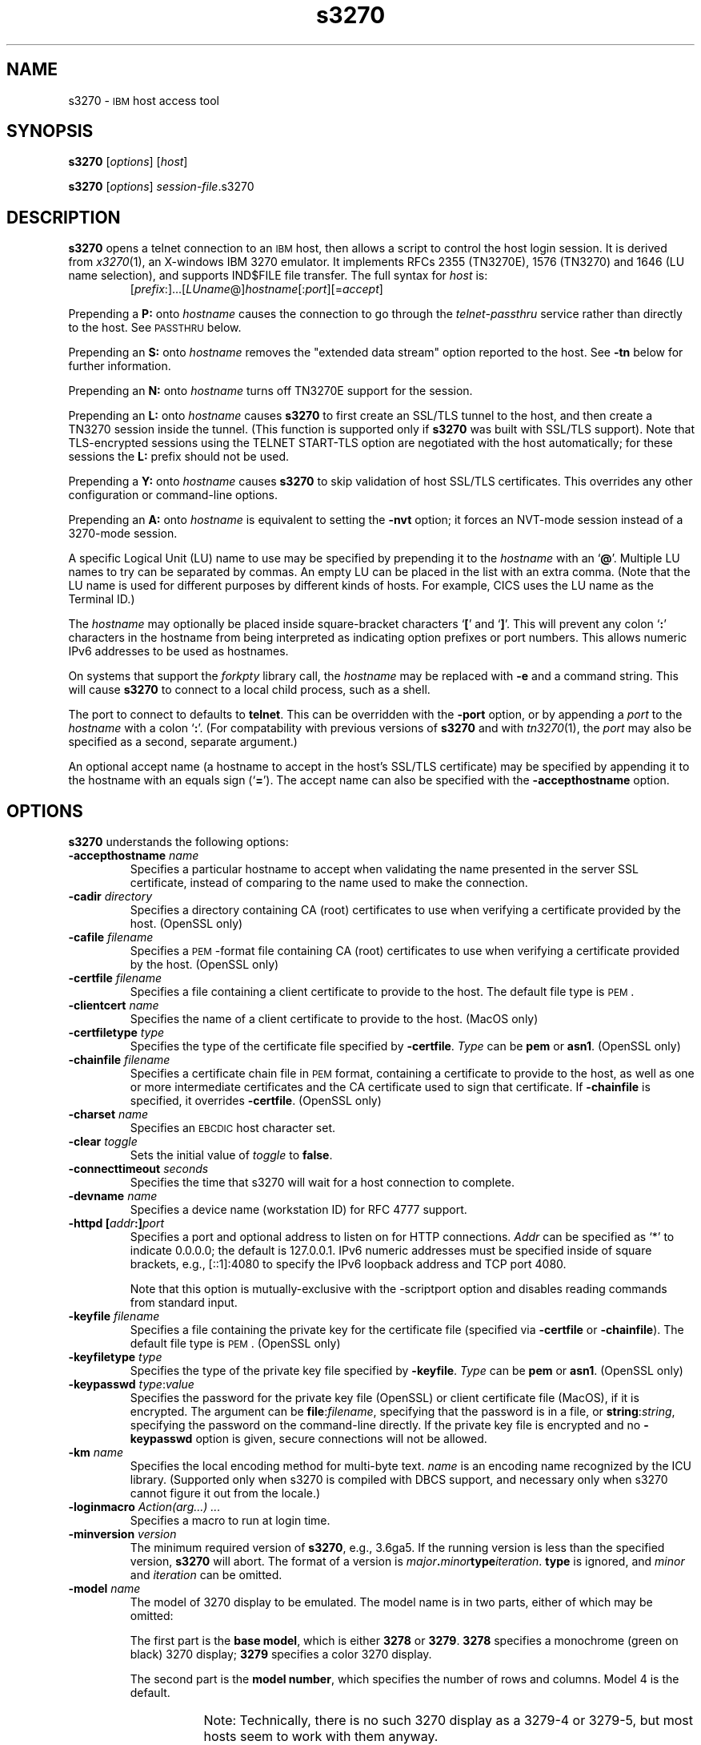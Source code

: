 '\" t
.TH s3270 1 "10 February 2018"
.SH "NAME"
s3270 \-
\s-1IBM\s+1 host access tool
.SH "SYNOPSIS"
\fBs3270\fP
[\fIoptions\fP]
[\fIhost\fP]

.br
\fBs3270\fP [\fIoptions\fP] \fIsession-file\fP.s3270

.SH "DESCRIPTION"
\fBs3270\fP opens a telnet connection to an \s-1IBM\s+1
host, then allows a script to control the host login session.
It is derived from
\fIx3270\fP(1),
an X-windows IBM 3270 emulator.
It implements RFCs 2355 (TN3270E), 1576 (TN3270) and 1646 (LU name selection),
and supports IND$FILE file transfer.
The full syntax for \fIhost\fP is:
.RS
[\fIprefix\fP:]...[\fILUname\fP@]\fIhostname\fP[:\fIport\fP][=\fIaccept\fP]
.RE
.LP
Prepending a \fBP:\fP onto \fIhostname\fP causes the connection to go
through the \fItelnet-passthru\fP service rather than directly to the host.
See \s-1PASSTHRU\s+1 below.
.LP
Prepending an \fBS:\fP onto \fIhostname\fP removes the "extended data
stream" option reported to the host.
See \fB\-tn\fP below for further information.
.LP
Prepending an \fBN:\fP onto \fIhostname\fP
turns off TN3270E support for the session.
.LP
Prepending an \fBL:\fP onto \fIhostname\fP
causes \fBs3270\fP to first create an SSL/TLS tunnel to the host, and then
create a TN3270 session inside the tunnel.  (This function is supported only if
\fBs3270\fP was built with SSL/TLS support).
Note that TLS-encrypted sessions using the TELNET START-TLS option are
negotiated with the host automatically; for these sessions the \fBL:\fP prefix
should not be used.
.LP
Prepending a \fBY:\fP onto \fIhostname\fP
causes \fBs3270\fP to skip validation of host SSL/TLS certificates.
This overrides any other configuration or command-line options.
.LP
Prepending an \fBA:\fP onto \fIhostname\fP is equivalent to setting the
\fB\-nvt\fP option; it forces an NVT-mode session instead of a
3270-mode session.
.LP
A specific Logical Unit (LU) name to use may be specified by prepending it to
the \fIhostname\fP with an `\fB@\fP'.
Multiple LU names to try can be separated by commas.
An empty LU can be placed in the list with an extra comma.
(Note that the LU name is used for different purposes by different kinds of
hosts.
For example, CICS uses the LU name as the Terminal ID.)
.LP
The \fIhostname\fP may optionally be placed inside square-bracket
characters `\fB[\fP' and `\fB]\fP'.
This will prevent any colon `\fB:\fP' characters in the hostname
from being interpreted as indicating option prefixes or port numbers.
This allows numeric IPv6 addresses to be used as hostnames.
.LP
On systems that support the \fIforkpty\fP library call, the
\fIhostname\fP may be replaced with \fB\-e\fP and a command string.
This will cause \fBs3270\fP to connect to a local child process, such as
a shell.
.LP
The port to connect to defaults to
\fBtelnet\fP.
This can be overridden with the \fB\-port\fP option, or by appending
a \fIport\fP to the \fIhostname\fP with a colon
`\fB:\fP'.
(For compatability with previous versions of \fBs3270\fP
and with \fItn3270\fP(1), the \fIport\fP
may also be specified as a second, separate argument.)
.LP
An optional accept name (a hostname to accept in the host's SSL/TLS
certificate) may be specified by appending it to the hostname with an equals
sign (`\fB=\fP').
The accept name can also be specified with the \fB\-accepthostname\fP
option.

.SH "OPTIONS"
 \fBs3270\fP understands
the following options:
.TP
\fB\-accepthostname\fP \fIname\fP
Specifies a particular hostname to accept when validating the name presented
in the server SSL certificate, instead of comparing to the name
used to make the connection.
.TP
\fB\-cadir\fP \fIdirectory\fP
Specifies a directory containing CA (root) certificates to use when verifying a
certificate provided by the host. (OpenSSL only)
.TP
\fB\-cafile\fP \fIfilename\fP
Specifies a \s-1PEM\s+1-format file containing CA (root) certificates to use
when verifying a certificate provided by the host. (OpenSSL only)
.TP
\fB\-certfile\fP \fIfilename\fP
Specifies a file containing a client certificate to provide to the host.
The default file type is \s-1PEM\s+1.
.TP
\fB\-clientcert\fP \fIname\fP
Specifies the name of a client certificate to provide to the host.
(MacOS only)
.TP
\fB\-certfiletype\fP \fItype\fP
Specifies the type of the certificate file specified
by \fB\-certfile\fP.
\fIType\fP can be \fBpem\fP or \fBasn1\fP. (OpenSSL only)
.TP
\fB\-chainfile \fIfilename\fP\fP
Specifies a certificate chain file in \s-1PEM\s+1 format, containing a
certificate to provide to the host, as well as one or more
intermediate certificates and the CA certificate used to sign that certificate.
If \fB\-chainfile\fP is specified, it
overrides \fB\-certfile\fP. (OpenSSL only)
.TP
\fB\-charset\fP \fIname\fP
Specifies an \s-1EBCDIC\s+1 host character set.
.TP
\fB\-clear\fP \fItoggle\fP
Sets the initial value of \fItoggle\fP to \fBfalse\fP.
.TP
\fB\-connecttimeout\fP \fIseconds\fP
Specifies the time that s3270 will wait for a host connection to
complete.
.TP
\fB\-devname\fP \fIname\fP
Specifies a device name (workstation ID) for RFC 4777 support.
.TP
\fB\-httpd\fP \fB[\fP\fIaddr\fP\fB:]\fP\fIport\fP
Specifies a port and optional address to listen on for HTTP connections.
\fIAddr\fP can be specified as `*' to indicate 0.0.0.0; the
default is 127.0.0.1. IPv6 numeric addresses must be specified inside of
square brackets, e.g., [::1]:4080 to specify the IPv6 loopback address and
TCP port 4080.
.IP
Note that this option is mutually-exclusive with the \-scriptport
option
and disables reading commands from standard input.
.TP
\fB\-keyfile\fP \fIfilename\fP
Specifies a file containing the private key for the certificate file
(specified via \fB\-certfile\fP or \fB\-chainfile\fP).
The default file type is \s-1PEM\s+1. (OpenSSL only)
.TP
\fB\-keyfiletype\fP \fItype\fP
Specifies the type of the private key file specified
by \fB\-keyfile\fP.
\fIType\fP can be \fBpem\fP or \fBasn1\fP. (OpenSSL only)
.TP
\fB\-keypasswd\fP \fItype\fP:\fIvalue\fP
Specifies the password for the private key file (OpenSSL) or client
certificate file (MacOS), if it is encrypted.
The argument can be \fBfile\fP:\fIfilename\fP, specifying that the
password is in a file, or \fBstring\fP:\fIstring\fP, specifying the
password on the command-line directly.
If the private key file is encrypted and no \fB\-keypasswd\fP
option is given,
secure connections will not be allowed.
.TP
\fB\-km\fP \fIname\fP
Specifies the local encoding method for multi-byte text.
\fIname\fP is an encoding name recognized by the ICU library.
(Supported only when s3270 is compiled with DBCS support, and necessary
only when s3270 cannot figure it out from the locale.)
.TP
\fB\-loginmacro\fP \fIAction(arg...) ...\fP
Specifies a macro to run at login time.
.TP
\fB\-minversion\fP \fIversion\fP
The minimum required version of \fBs3270\fP, e.g., 3.6ga5.
If the running version is less than the specified version, \fBs3270\fP
will abort.
The format of a version is
\fImajor\fP\fB.\fP\fIminor\fP\fBtype\fP\fIiteration\fP. \fBtype\fP is
ignored, and \fIminor\fP and \fIiteration\fP can be omitted.
.TP
\fB\-model\fP \fIname\fP
The model of 3270 display to be emulated.
The model name is in two parts, either of which may be omitted:
.IP
The first part is the
\fBbase model\fP,
which is either \fB3278\fP or \fB3279\fP.
\fB3278\fP specifies a monochrome (green on black) 3270 display;
\fB3279\fP specifies a color 3270 display.
.IP
The second part is the
\fBmodel number\fP,
which specifies the number of rows and columns.
Model 4 is the default.
.PP
.TS
center;
c c c .
T{
.na
.nh
Model Number
T}	T{
.na
.nh
Columns
T}	T{
.na
.nh
Rows
T}
_
T{
.na
.nh
2
T}	T{
.na
.nh
80
T}	T{
.na
.nh
24
T}
T{
.na
.nh
3
T}	T{
.na
.nh
80
T}	T{
.na
.nh
32
T}
T{
.na
.nh
4
T}	T{
.na
.nh
80
T}	T{
.na
.nh
43
T}
T{
.na
.nh
5
T}	T{
.na
.nh
132
T}	T{
.na
.nh
27
T}
.TE
.IP
Note: Technically, there is no such 3270 display as a 3279-4 or 3279-5, but
most hosts seem to work with them anyway.
.IP
The default model
is \fB3279\-4\fP.
.TP
\fB\-noverifycert\fP
For SSL/TLS connections, do not verify the host certificate.
.TP
\fB\-nvt\fP
Start in NVT mode instead of waiting for the host to send data, and make the
default terminal type \fBxterm\fP.
.TP
\fB\-oversize\fP \fIcols\fP\fBx\fP\fIrows\fP
Makes the screen larger than the default for the chosen model number.
This option has effect only in combination with extended data stream support
(controlled by the "s3270.extended" resource), and only if the host
supports the Query Reply structured field.
The number of columns multiplied by the number of rows must not exceed
16383 (3fff hex), the limit of 14-bit 3270 buffer addressing.
.TP
\fB\-port\fP \fIn\fP
Specifies a different \s-1TCP\s+1 port to connect to.
\fIn\fP can be a name from \fB/etc/services\fP like \fBtelnet\fP, or a
number.
This option changes the default port number used for all connections.
(The positional parameter affects only the initial connection.)
.TP
\fB\-proxy \fItype\fP:\fIhost\fP[:\fIport\fP]\fP
Causes \fBs3270\fP to connect via the specified proxy, instead of
using a direct connection.
The \fIhost\fP can be an IP address or hostname.
The optional \fIport\fP can be a number or a service name.
For a list of supported proxy \fItypes\fP, see \s-1PROXY\s+1
below.
.TP
\fB\-scriptport\fP \fB[\fP\fIaddr\fP\fB:]\fP\fIport\fP
Specifies a port and optional address to listen on for scripting connections.
\fIAddr\fP can be specified as `*' to indicate 0.0.0.0; the
default is 127.0.0.1. IPv6 numeric addresses must be specified inside of
square brackets, e.g., [::1]:4081 to specify the IPv6 loopback address and
TCP port 4081.
.IP
Note that this option is mutually-exclusive with the \-httpd
option
and disables reading commands from standard input.
.TP
\fB\-scriptportonce\fP
Allows s3270 to accept only one script connection. When that connection is
broken, s3270 will exit.
.TP
\fB\-set\fP \fItoggle\fP
Sets the initial value of \fItoggle\fP to \fBtrue\fP.
.TP
\fB\-socket\fP
Causes the emulator to create a Unix-domain socket when it starts, for use
by script processes to send commands to the emulator.
The socket is named \fB/tmp/x3sck.\fP\fIpid\fP.
The \fB\-p\fP option of \fIx3270if\fP causes it to use this socket,
instead of pipes specified by environment variables.
.TP
\fB\-tn\fP \fIname\fP
Specifies the terminal name to be transmitted over the telnet connection.
The default name is
\fBIBM\-\fP\fImodel_name\fP\fB\-E\fP,
for example,
\fBIBM\-3278\-4\-E\fP.
.IP
Some hosts are confused by the \fB\-E\fP
suffix on the terminal name, and will ignore the extra screen area on
models 3, 4 and 5.
Prepending an \fBs:\fP on the hostname, or setting the "s3270.extended"
resource to "false", removes the \fB\-E\fP
from the terminal name when connecting to such hosts.
.IP
The name can also be specified with the "s3270.termName" resource.
.TP
\fB\-trace\fP
Turns on data stream and event tracing at startup.
The default trace file name is
\fB/tmp/x3trc\fP.
.TP
\fB\-tracefile\fP \fIfile\fP
Specifies a file to save data stream and event traces into.
If the name starts with `>>', data will be appended to the file.
.TP
\fB\-tracefilesize\fP \fIsize\fP
Places a limit on the size of a trace file.
If this option is not specified, or is specified as \fB0\fP or \fBnone\fP,
the trace file size will be unlimited.
The minimum size is 64 Kbytes.
The value of \fIsize\fP can have a \fBK\fP or \fBM\fP suffix, indicating
kilobytes or megabytes respectively.
When the trace file reaches the size limit, it will be renamed with a 
`-' appended and a new file started.
.TP
\fB\-user\fP \fIname\fP
Specifies the user name for RFC 4777 support.
.TP
\fB\-utf8\fP
Forces the local codeset to be UTF-8, ignoring the locale or Windows codepage.
.TP
\fB\-v\fP
Display the version and build options for \fBs3270\fP and exit.
.TP
\fB\-verifycert\fP
For SSL/TLS connections, verify the host certificate, and do not allow
the connection to complete unless it can be validated. (This is the default
setting.)
This option is overridden by a \fBy:\fP prepended to the hostname when
connecting.
.TP
\fB\-xrm\fP "s3270.\fIresource\fP: \fIvalue\fP"
Sets the value of the named \fIresource\fP to \fIvalue\fP.
Resources control less common \fBs3270\fP
options, and are defined under \s-1RESOURCES\s+1 below.

.SH "ACTIONS"
Here is a complete list of basic s3270 actions.
Script-specific actions are described on the
\fIx3270-script\fP(1) manual page.
).PP
Actions marked with an asterisk (*) may block, sending data to the host and
possibly waiting for a response.
.PP
.TS
center; lw(3i) lw(3i).
T{
.na
.nh
.in +2
.ti -2
*Attn
T}	T{
.na
.nh
attention key
T}
T{
.na
.nh
.in +2
.ti -2
BackSpace
T}	T{
.na
.nh
move cursor left (or send \s-1ASCII BS\s+1)
T}
T{
.na
.nh
.in +2
.ti -2
BackTab
T}	T{
.na
.nh
tab to start of previous input field
T}
T{
.na
.nh
.in +2
.ti -2
CircumNot
T}	T{
.na
.nh
input "^" in \s-1NVT\s+1 mode, or "notsign" in 3270 mode
T}
T{
.na
.nh
.in +2
.ti -2
*Clear
T}	T{
.na
.nh
clear screen
T}
T{
.na
.nh
.in +2
.ti -2
*Connect(\fIhost\fP)
T}	T{
.na
.nh
connect to \fIhost\fP
T}
T{
.na
.nh
.in +2
.ti -2
*CursorSelect
T}	T{
.na
.nh
Cursor Select \s-1AID\s+1
T}
T{
.na
.nh
.in +2
.ti -2
Delete
T}	T{
.na
.nh
delete character under cursor (or send \s-1ASCII DEL\s+1)
T}
T{
.na
.nh
.in +2
.ti -2
DeleteField
T}	T{
.na
.nh
delete the entire field
T}
T{
.na
.nh
.in +2
.ti -2
DeleteWord
T}	T{
.na
.nh
delete the current or previous word
T}
T{
.na
.nh
.in +2
.ti -2
*Disconnect
T}	T{
.na
.nh
disconnect from host
T}
T{
.na
.nh
.in +2
.ti -2
Down
T}	T{
.na
.nh
move cursor down
T}
T{
.na
.nh
.in +2
.ti -2
Dup
T}	T{
.na
.nh
duplicate field
T}
T{
.na
.nh
.in +2
.ti -2
*Enter
T}	T{
.na
.nh
Enter \s-1AID\s+1 (or send \s-1ASCII CR\s+1)
T}
T{
.na
.nh
.in +2
.ti -2
Erase
T}	T{
.na
.nh
erase previous character (or send \s-1ASCII BS\s+1)
T}
T{
.na
.nh
.in +2
.ti -2
EraseEOF
T}	T{
.na
.nh
erase to end of current field
T}
T{
.na
.nh
.in +2
.ti -2
EraseInput
T}	T{
.na
.nh
erase all input fields
T}
T{
.na
.nh
.in +2
.ti -2
Execute(\fIcmd\fP)
T}	T{
.na
.nh
execute a command in a shell
T}
T{
.na
.nh
.in +2
.ti -2
FieldEnd
T}	T{
.na
.nh
move cursor to end of field
T}
T{
.na
.nh
.in +2
.ti -2
FieldMark
T}	T{
.na
.nh
mark field
T}
T{
.na
.nh
.in +2
.ti -2
HexString(\fIhex_digits\fP)
T}	T{
.na
.nh
insert control-character string
T}
T{
.na
.nh
.in +2
.ti -2
Home
T}	T{
.na
.nh
move cursor to first input field
T}
T{
.na
.nh
.in +2
.ti -2
Insert
T}	T{
.na
.nh
set insert mode
T}
T{
.na
.nh
.in +2
.ti -2
*Interrupt
T}	T{
.na
.nh
send \s-1TELNET IP\s+1 to host
T}
T{
.na
.nh
.in +2
.ti -2
Key(\fIkeysym\fP)
T}	T{
.na
.nh
insert key \fIkeysym\fP
T}
T{
.na
.nh
.in +2
.ti -2
Key(0x\fIxx\fP)
T}	T{
.na
.nh
insert key with character code \fIxx\fP
T}
T{
.na
.nh
.in +2
.ti -2
Left
T}	T{
.na
.nh
move cursor left
T}
T{
.na
.nh
.in +2
.ti -2
Left2
T}	T{
.na
.nh
move cursor left 2 positions
T}
T{
.na
.nh
.in +2
.ti -2
MonoCase
T}	T{
.na
.nh
toggle uppercase-only mode
T}
T{
.na
.nh
.in +2
.ti -2
MoveCursor(\fIrow\fP, \fIcol\fP)
T}	T{
.na
.nh
move cursor to zero-origin (\fIrow\fP,\fIcol\fP)
T}
T{
.na
.nh
.in +2
.ti -2
Newline
T}	T{
.na
.nh
move cursor to first field on next line (or send \s-1ASCII LF\s+1)
T}
T{
.na
.nh
.in +2
.ti -2
NextWord
T}	T{
.na
.nh
move cursor to next word
T}
T{
.na
.nh
.in +2
.ti -2
*PA(\fIn\fP)
T}	T{
.na
.nh
Program Attention \s-1AID\s+1 (\fIn\fP from 1 to 3)
T}
T{
.na
.nh
.in +2
.ti -2
*PF(\fIn\fP)
T}	T{
.na
.nh
Program Function \s-1AID\s+1 (\fIn\fP from 1 to 24)
T}
T{
.na
.nh
.in +2
.ti -2
PreviousWord
T}	T{
.na
.nh
move cursor to previous word
T}
T{
.na
.nh
.in +2
.ti -2
PrintText(\fIcommand\fP)
T}	T{
.na
.nh
print screen text on printer
T}
T{
.na
.nh
.in +2
.ti -2
Quit
T}	T{
.na
.nh
exit \fBs3270\fP
T}
T{
.na
.nh
.in +2
.ti -2
Redraw
T}	T{
.na
.nh
redraw window
T}
T{
.na
.nh
.in +2
.ti -2
Reset
T}	T{
.na
.nh
reset locked keyboard
T}
T{
.na
.nh
.in +2
.ti -2
Right
T}	T{
.na
.nh
move cursor right
T}
T{
.na
.nh
.in +2
.ti -2
Right2
T}	T{
.na
.nh
move cursor right 2 positions
T}
T{
.na
.nh
.in +2
.ti -2
*Script(\fIcommand\fP[,\fIarg\fP...])
T}	T{
.na
.nh
run a script
T}
T{
.na
.nh
.in +2
.ti -2
*String(\fIstring\fP)
T}	T{
.na
.nh
insert string (simple macro facility)
T}
T{
.na
.nh
.in +2
.ti -2
Tab
T}	T{
.na
.nh
move cursor to next input field
T}
T{
.na
.nh
.in +2
.ti -2
Toggle(\fIoption\fP[,\fIset|clear\fP])
T}	T{
.na
.nh
toggle an option
T}
T{
.na
.nh
.in +2
.ti -2
ToggleInsert
T}	T{
.na
.nh
toggle insert mode
T}
T{
.na
.nh
.in +2
.ti -2
ToggleReverse
T}	T{
.na
.nh
toggle reverse-input mode
T}
T{
.na
.nh
.in +2
.ti -2
*Transfer(\fIoption\fP=\fIvalue\fP...')
T}	T{
.na
.nh
file transfer
T}
T{
.na
.nh
.in +2
.ti -2
Up
T}	T{
.na
.nh
move cursor up
T}
.TE
.LP
Note that certain parameters to s3270 actions (such as the names of files
and keymaps) are subject to \fIsubstitutions\fP:
.LP
The character \fB~\fP at the beginning of a string is replaced with the user's
home directory.
A \fB~\fP character followed by a username is
replaced with that user's home directory.
.LP
Environment variables are substituted using the Unix shell convention of
$\fIname\fP or ${\fIname\fP}.
.LP
Two special pseudo-environment variables are supported. ${TIMESTAMP} is
replaced with a microsecond-resolution timestamp; ${UNIQUE} is replaced with a
string guaranteed to make a unique filename (the process ID optionally
followed by a dash and a string of digits). ${UNIQUE} is used to form trace
file names.
.SH "FILE TRANSFER"
The \fBTransfer\fP action implements \fBIND$FILE\fP file transfer.
This action requires that the \fBIND$FILE\fP
program be installed on the \s-1IBM\s+1 host, and that the 3270 cursor
be located in a field that will accept a \s-1TSO\s+1 or \s-1VM/CMS\s+1 command.
.LP
.LP
Because of the complexity and number of options for file transfer, the
parameters to the \fBTransfer\fP action take the unique form
of \fIoption\fP=\fIvalue\fP, and can appear in any order.
Note that if the \fIvalue\fP contains spaces (such as a VM/CMS file name),
then the entire parameter must be quoted, e.g., "HostFile=xxx foo a".
The options are:
.LP
.TS
l c l l.
T{
.na
.nh
Option
T}	T{
.na
.nh
Required?
T}	T{
.na
.nh
Default
T}	T{
.na
.nh
Other Values
T}
_
T{
.na
.nh
Direction
T}	T{
.na
.nh
No
T}	T{
.na
.nh
receive
T}	T{
.na
.nh
send
T}
T{
.na
.nh
HostFile
T}	T{
.na
.nh
Yes
T}	T{
.na
.nh
\ 
T}	T{
.na
.nh
\ 
T}
T{
.na
.nh
LocalFile
T}	T{
.na
.nh
Yes
T}	T{
.na
.nh
\ 
T}	T{
.na
.nh
\ 
T}
T{
.na
.nh
Host
T}	T{
.na
.nh
No
T}	T{
.na
.nh
tso
T}	T{
.na
.nh
vm, cics
T}
T{
.na
.nh
Mode
T}	T{
.na
.nh
No
T}	T{
.na
.nh
ascii
T}	T{
.na
.nh
binary
T}
T{
.na
.nh
Cr
T}	T{
.na
.nh
No
T}	T{
.na
.nh
remove
T}	T{
.na
.nh
add, keep
T}
T{
.na
.nh
Remap
T}	T{
.na
.nh
No
T}	T{
.na
.nh
yes
T}	T{
.na
.nh
no
T}
T{
.na
.nh
Exist
T}	T{
.na
.nh
No
T}	T{
.na
.nh
keep
T}	T{
.na
.nh
replace, append
T}
T{
.na
.nh
Recfm
T}	T{
.na
.nh
No
T}	T{
.na
.nh
\ 
T}	T{
.na
.nh
fixed, variable, undefined
T}
T{
.na
.nh
Lrecl
T}	T{
.na
.nh
No
T}	T{
.na
.nh
\ 
T}	T{
.na
.nh
\ 
T}
T{
.na
.nh
Blksize
T}	T{
.na
.nh
No
T}	T{
.na
.nh
\ 
T}	T{
.na
.nh
\ 
T}
T{
.na
.nh
Allocation
T}	T{
.na
.nh
No
T}	T{
.na
.nh
\ 
T}	T{
.na
.nh
tracks, cylinders, avblock
T}
T{
.na
.nh
PrimarySpace
T}	T{
.na
.nh
Sometimes
T}	T{
.na
.nh
\ 
T}	T{
.na
.nh
\ 
T}
T{
.na
.nh
SecondarySpace
T}	T{
.na
.nh
No
T}	T{
.na
.nh
\ 
T}	T{
.na
.nh
\ 
T}
T{
.na
.nh
Avblock
T}	T{
.na
.nh
Sometimes
T}	T{
.na
.nh
\ 
T}	T{
.na
.nh
\ 
T}
T{
.na
.nh
BufferSize
T}	T{
.na
.nh
No
T}	T{
.na
.nh
4096
T}	T{
.na
.nh
\ 
T}
.TE
.LP
The option details are as follows.
.TP
\fBDirection\fP
\fBsend\fP to send a file to the host,
\fBreceive\fP to receive a file from the host.
.TP
\fBHostFile\fP
The name of the file on the host.
.TP
\fBLocalFile\fP
The name of the file on the local workstation.
.TP
\fBHost\fP
The type of host (which dictates the form of the \fBIND$FILE\fP command):
\fBtso\fP (the default), \fBvm\fP or \fBcics\fP.
.TP
\fBMode\fP
Use \fBascii\fP (the default) for a text file, which will be translated
between \s-1EBCDIC\s+1 and \s-1ASCII\s+1 as necessary.
Use \fBbinary\fP for non-text files.
.TP
\fBCr\fP
Controls how \fBNewline\fP characters are handled when transferring
\fBMode=ascii\fP files.
\fBremove\fP (the default) strips \fBNewline\fP characters in local files
before transferring them to the host.
\fBadd\fP adds \fBNewline\fP characters to each host file record before
transferring it to the local workstation.
\fBkeep\fP preserves \fBNewline\fP characters when transferring a local file
to the host.
.TP
\fBRemap\fP
Controls text translation for \fBMode=ascii\fP files.
The value \fByes\fP (the default) causes s3270 to remap the text to ensure
maximum compatibility between the workstation's character set and encoding
and the host's \s-1EBCDIC\s+1 code page.
The value \fBno\fP causes s3270 to pass the text to or from the host
as-is, leaving all translation to the \fBIND$FILE\fP program on the host.
.TP
\fBExist\fP
Controls what happens when the destination file already exists.
\fBkeep\fP (the default) preserves the file, causing the
\fBTransfer\fP action to fail.
\fBreplace\fP overwrites the destination file with the source file.
\fBappend\fP appends the source file to the destination file.
.TP
\fBRecfm\fP
Controls the record format of files created on the host.
(\s-1TSO\s+1 and \s-1VM\s+1 hosts only.)
\fBfixed\fP creates a file with fixed-length records.
\fBvariable\fP creates a file with variable-length records.
\fBundefined\fP creates a file with undefined-length records (\s-1TSO\s+1 hosts
only).
The \fBLrecl\fP option controls the record length or maximum record length for
\fBRecfm=fixed\fP and \fBRecfm=variable\fP files, respectively.
.TP
\fBLrecl\fP
Specifies the record length (or maximum record length) for files created on
the host.
(\s-1TSO\s+1 and \s-1VM\s+1 hosts only.)
.TP
\fBBlksize\fP
Specifies the block size for files created on the host.
(\s-1TSO\s+1 and \s-1VM\s+1 hosts only.)
.TP
\fBAllocation\fP
Specifies the units for the \fBPrimarySpace\fP and
\fBSecondarySpace\fP options: \fBtracks\fP, \fBcylinders\fP or
\fBavblock\fP. (\s-1TSO\s+1 hosts only.)
.TP
\fBPrimarySpace\fP
Primary allocation for a file.
The units are given by the \fBAllocation\fP option.
Required when the \fBAllocation\fP is specified as something other than
\fBdefault\fP.
(\s-1TSO\s+1 hosts only.)
.TP
\fBSecondarySpace\fP
Secondary allocation for a file.
The units are given by the \fBAllocation\fP option. (\s-1TSO\s+1 hosts only.) 
.TP
\fBAvblock\fP
Average block size, required when \fBAllocation\fP specifies \fBavblock\fP.
(\s-1TSO\s+1 hosts only.)
.TP
\fBBufferSize\fP
Buffer size for DFT-mode transfers.
Can range from 256 to 32768.
Larger values give better performance, but some hosts may not be able to
support them.
.LP
There are also resources that control the default values for each of the
file transfer parameters.
These resources have the same names as the \fBTransfer\fP keywords, but with
\fBft\fP prepended. E.g., the default for the \fBMode\fP keyword is the
\fBs3270.ftMode\fP resource.

.SH "THE PRINTTEXT ACTION"
The \fBPrintText\fP produces screen snapshots in a number of different
forms.
The default form wth no arguments sends a copy of the screen to the default
printer.
A single argument is
the command to use to print, e.g., \fBlpr\fP.
.LP
Multiple arguments can include keywords to control the output of
\fBPrintText\fP:
.TP
\fBfile\fP \fIfilename\fP
Save the output in a file.
.TP
\fBhtml\fP
Save the output as HTML.  This option implies \fBfile\fP.
.TP
\fBrtf\fP
Save the output as RichText.  This option implies \fBfile\fP.
The font defaults to \fBCourier New\fP and the
point size defaults to 8.
These can be overridden by the \fBprintTextFont\fP and \fBprintTextSize\fP
resources, respectively.
.TP
\fBstring\fP
Return the output as a string.  This can only be used from scripts.
.TP
\fBmodi\fP
Render modified fields in italics.
.TP
\fBcaption\fP \fItext\fP
Add the specified \fItext\fP as a caption above the output.
Within \fItext\fP, the special sequence \fB%T%\fP will be replaced with
a timestamp.
.TP
\fBcommand\fP \fIcommand\fP
Directs the output to a command.
This allows one or more of the other keywords to be specified, while still
sending the output to the printer.

.SH "NESTED SCRIPTS"
There are several types of
nested script functions available.
.TP
\fBThe String Action\fP
The simplest method for
nested scripts is provided via the \fBString\fP
action.
The arguments to \fBString\fP are one or more double-quoted strings which are
inserted directly as if typed.
The C backslash conventions are honored as follows.
(Entries marked * mean that after sending the \s-1AID\s+1 code to the host,
\fBs3270\fP will wait for the host to unlock the keyboard before further
processing the string.)
.TS
l l.
T{
.na
.nh
\eb
T}	T{
.na
.nh
Left
T}
T{
.na
.nh
\ee\fIxxxx\fP
T}	T{
.na
.nh
EBCDIC character in hex
T}
T{
.na
.nh
\ef
T}	T{
.na
.nh
Clear*
T}
T{
.na
.nh
\en
T}	T{
.na
.nh
Enter*
T}
T{
.na
.nh
\epa\fIn\fP
T}	T{
.na
.nh
PA(\fIn\fP)*
T}
T{
.na
.nh
\epf\fInn\fP
T}	T{
.na
.nh
PF(\fInn\fP)*
T}
T{
.na
.nh
\er
T}	T{
.na
.nh
Newline
T}
T{
.na
.nh
\et
T}	T{
.na
.nh
Tab
T}
T{
.na
.nh
\eT
T}	T{
.na
.nh
BackTab
T}
T{
.na
.nh
\eu\fIxxxx\fP
T}	T{
.na
.nh
Unicode character in hex
T}
T{
.na
.nh
\ex\fIxxxx\fP
T}	T{
.na
.nh
Unicode character in hex
T}
.TE
.IP
Note that the numeric values for the \ee, \eu and \ex sequences
can be abbreviated to 2 digits.
Note also that EBCDIC codes greater than 255 and some Unicode character codes
represent DBCS characters, which will work only if s3270 is built with
DBCS support and the host allows DBCS input in the current field.
.IP
\fBNote:\fP
The strings are in \s-1ASCII\s+1 and converted to \s-1EBCDIC\s+1,
so beware of inserting
control codes.
.IP
There is also an alternate form of the \fBString\fP action, \fBHexString\fP,
which is used to enter non-printing data.
The argument to \fBHexString\fP is a string of hexadecimal digits, two per
character.  A leading 0x or 0X is optional.
In 3270 mode, the hexadecimal data represent \s-1EBCDIC\s+1 characters, which
are entered into the current field.
In \s-1NVT\s+1 mode, the hexadecimal data represent \s-1ASCII\s+1 characters,
which are sent directly to the host.
.TP
\fBThe Script Action\fP
This action causes \fBs3270\fP to start a child process which can
execute \fBs3270\fP actions.
Standard input and output from the child process are piped back to
\fBs3270\fP.
The \fBScript\fP action is fully documented in
\fIx3270-script\fP(1).

.SH "PASSTHRU"
\fBs3270\fP supports the Sun \fItelnet-passthru\fP
service provided by the \fIin.telnet-gw\fP server.
This allows outbound telnet connections through a firewall machine.
When a \fBp:\fP is prepended to a hostname, \fBs3270\fP
acts much like the \fIitelnet\fP(1) command.
It contacts the machine named \fBinternet-gateway\fP at the port defined in
\fB/etc/services\fP as \fBtelnet-passthru\fP
(which defaults to 3514).
It then passes the requested hostname and port to the
\fBin.telnet-gw\fP server.
.SH "PROXY"
The \fB\-proxy\fP option or the \fBs3270.proxy\fP resource
causes s3270 to use a proxy server to connect to the host.
The syntax of the option or resource is:
.RS
\fItype\fP:\fIhost\fP[:\fIport\fP]

.RE
The supported values for \fItype\fP are:
.TS
center;
c l c .
T{
.na
.nh
Proxy Type
T}	T{
.na
.nh
Protocol
T}	T{
.na
.nh
Default Port
T}
_
T{
.na
.nh
http
T}	T{
.na
.nh
RFC 2817 HTTP tunnel (squid)
T}	T{
.na
.nh
3128
T}
T{
.na
.nh
passthru
T}	T{
.na
.nh
Sun in.telnet-gw
T}	T{
.na
.nh
none
T}
T{
.na
.nh
socks4
T}	T{
.na
.nh
SOCKS version 4
T}	T{
.na
.nh
1080
T}
T{
.na
.nh
socks5
T}	T{
.na
.nh
SOCKS version 5 (RFC 1928)
T}	T{
.na
.nh
1080
T}
T{
.na
.nh
telnet
T}	T{
.na
.nh
No protocol (just send \fBconnect\fP \fIhost port\fP)
T}	T{
.na
.nh
none
T}
.TE
.LP
The special types \fBsocks4a\fP and \fBsocks5d\fP can also be used to force
the proxy server to do the hostname resolution for the SOCKS protocol.
.SH "RESOURCES"
Certain \fBs3270\fP
options can be configured via resources.
Resources are defined
by \fB\-xrm\fP options.
The definitions are similar to X11 resources, and use a similar syntax.
The resources available in \fBs3270\fP are:
.LP
.TS
l l l l.
T{
.na
.nh
Resource
T}	T{
.na
.nh
Default
T}	T{
.na
.nh
Option
T}	T{
.na
.nh
Purpose
T}
_
T{
.na
.nh
blankFill
T}	T{
.na
.nh
False
T}	T{
.na
.nh
\-set blankFill
T}	T{
.na
.nh
Blank Fill mode
T}
T{
.na
.nh
charset
T}	T{
.na
.nh
bracket
T}	T{
.na
.nh
\-charset
T}	T{
.na
.nh
\s-1EBCDIC\s+1 character set
T}
T{
.na
.nh
dbcsCgcsgid
T}	T{
.na
.nh
\ 
T}	T{
.na
.nh
\ 
T}	T{
.na
.nh
Override DBCS CGCSGID
T}
T{
.na
.nh
dsTrace
T}	T{
.na
.nh
False
T}	T{
.na
.nh
\-trace
T}	T{
.na
.nh
Data stream tracing
T}
T{
.na
.nh
eof
T}	T{
.na
.nh
^D
T}	T{
.na
.nh
\ 
T}	T{
.na
.nh
\s-1NVT\s+1-mode \s-1EOF\s+1 character
T}
T{
.na
.nh
erase
T}	T{
.na
.nh
^H
T}	T{
.na
.nh
\ 
T}	T{
.na
.nh
\s-1NVT\s+1-mode erase character
T}
T{
.na
.nh
extended
T}	T{
.na
.nh
True
T}	T{
.na
.nh
\ 
T}	T{
.na
.nh
Use 3270 extended data stream
T}
T{
.na
.nh
eventTrace
T}	T{
.na
.nh
False
T}	T{
.na
.nh
\-trace
T}	T{
.na
.nh
Event tracing
T}
T{
.na
.nh
icrnl
T}	T{
.na
.nh
False
T}	T{
.na
.nh
\ 
T}	T{
.na
.nh
Map \s-1CR\s+1 to \s-1NL\s+1 on \s-1NVT\s+1-mode input
T}
T{
.na
.nh
inlcr
T}	T{
.na
.nh
False
T}	T{
.na
.nh
\ 
T}	T{
.na
.nh
Map \s-1NL\s+1 to \s-1CR\s+1 in \s-1NVT\s+1-mode input
T}
T{
.na
.nh
intr
T}	T{
.na
.nh
^C
T}	T{
.na
.nh
\ 
T}	T{
.na
.nh
\s-1NVT\s+1-mode interrupt character
T}
T{
.na
.nh
kill
T}	T{
.na
.nh
^U
T}	T{
.na
.nh
\ 
T}	T{
.na
.nh
\s-1NVT\s+1-mode kill character
T}
T{
.na
.nh
lineWrap
T}	T{
.na
.nh
False
T}	T{
.na
.nh
\-set lineWrap
T}	T{
.na
.nh
\s-1NVT\s+1 line wrap mode
T}
T{
.na
.nh
lnext
T}	T{
.na
.nh
^V
T}	T{
.na
.nh
\ 
T}	T{
.na
.nh
\s-1NVT\s+1-mode lnext character
T}
T{
.na
.nh
m3279
T}	T{
.na
.nh
(note 1)
T}	T{
.na
.nh
\-model
T}	T{
.na
.nh
3279 (color) emulation
T}
T{
.na
.nh
monoCase
T}	T{
.na
.nh
False
T}	T{
.na
.nh
\-set monoCase
T}	T{
.na
.nh
Mono-case mode
T}
T{
.na
.nh
numericLock
T}	T{
.na
.nh
False
T}	T{
.na
.nh
\ 
T}	T{
.na
.nh
Lock keyboard for numeric field error
T}
T{
.na
.nh
oerrLock
T}	T{
.na
.nh
False
T}	T{
.na
.nh
\ 
T}	T{
.na
.nh
Lock keyboard for input error
T}
T{
.na
.nh
oversize
T}	T{
.na
.nh
\ 
T}	T{
.na
.nh
\-oversize
T}	T{
.na
.nh
Oversize screen dimensions
T}
T{
.na
.nh
port
T}	T{
.na
.nh
telnet
T}	T{
.na
.nh
\-port
T}	T{
.na
.nh
Non-default TCP port
T}
T{
.na
.nh
quit
T}	T{
.na
.nh
^\e
T}	T{
.na
.nh
\ 
T}	T{
.na
.nh
\s-1NVT\s+1-mode quit character
T}
T{
.na
.nh
rprnt
T}	T{
.na
.nh
^R
T}	T{
.na
.nh
\ 
T}	T{
.na
.nh
\s-1NVT\s+1-mode reprint character
T}
T{
.na
.nh
sbcsCgcsgid
T}	T{
.na
.nh
\ 
T}	T{
.na
.nh
\ 
T}	T{
.na
.nh
Override SBCS CGCSGID
T}
T{
.na
.nh
secure
T}	T{
.na
.nh
False
T}	T{
.na
.nh
\ 
T}	T{
.na
.nh
Disable "dangerous" options
T}
T{
.na
.nh
termName
T}	T{
.na
.nh
(note 2)
T}	T{
.na
.nh
\-tn
T}	T{
.na
.nh
\s-1TELNET\s+1 terminal type string
T}
T{
.na
.nh
traceDir
T}	T{
.na
.nh
/tmp
T}	T{
.na
.nh
\ 
T}	T{
.na
.nh
Directory for trace files
T}
T{
.na
.nh
traceFile
T}	T{
.na
.nh
(note 3)
T}	T{
.na
.nh
\-tracefile
T}	T{
.na
.nh
File for trace output
T}
T{
.na
.nh
werase
T}	T{
.na
.nh
^W
T}	T{
.na
.nh
\ 
T}	T{
.na
.nh
\s-1NVT\s+1-mode word-erase character
T}
.TE
.LP
.RS
\fINote 1\fP: \fBm3279\fP defaults to
\fBFalse\fP.
It can be forced to \fBTrue\fP with the proper \fB\-model\fP
option.
.LP
\fINote 2\fP:
The default terminal type string is constructed from the model number, color
emulation, and extended data stream modes.
E.g., a model 2 with color emulation and the extended data stream option
would be sent as \fBIBM-3279-2-E\fP.
Note also that when \s-1TN3270E\s+1
mode is used, the terminal type is always sent as 3278, but this does not
affect color capabilities.
.LP
\fINote 3\fP: The default trace file is
\fBx3trc.\fP\fIpid\fP in the directory specified by
the \fBtraceDir\fP resource.




.RE
.LP
If more than one \fB\-xrm\fP option is given for the same resource,
the last one on the command line is used.
.SH "FILES"
/usr/local/lib/x3270/ibm_hosts
.br

.SH "SEE ALSO"
x3270-script(1), x3270(1), c3270(1), tcl3270(1), telnet(1), tn3270(1)
.br
Data Stream Programmer's Reference, IBM GA23-0059
.br
Character Set Reference, IBM GA27-3831
.br
RFC 1576, TN3270 Current Practices
.br
RFC 1646, TN3270 Extensions for LUname and Printer Selection
.br
RFC 2355, TN3270 Enhancements
.SH "COPYRIGHTS"
Copyright 1993-2018, Paul Mattes.
.br
Copyright 2004-2005, Don Russell.
.br
Copyright 2004, Dick Altenbern.
.br
Copyright 1990, Jeff Sparkes.
.br
Copyright 1989, Georgia Tech Research Corporation (GTRC), Atlanta, GA
 30332.
.br
All rights reserved.
.LP
Redistribution and use in source and binary forms, with or without
modification, are permitted provided that the following conditions are met:

.TP
*
Redistributions of source code must retain the above copyright notice, this
list of conditions and the following disclaimer.
.TP
*
Redistributions in binary form must reproduce the above copyright
notice, this list of conditions and the following disclaimer in the
documentation and/or other materials provided with the distribution.
.TP
*
Neither the names of Paul Mattes, Don Russell, Dick Altenbern, Jeff Sparkes,
GTRC nor
the names of their contributors may be used to endorse or promote
products derived from this software without specific prior written
permission.

.LP
THIS SOFTWARE IS PROVIDED BY PAUL MATTES, DON RUSSELL, DICK ALTENBERN, JEFF
SPARKES AND GTRC
"AS IS" AND ANY EXPRESS OR IMPLIED WARRANTIES, INCLUDING, BUT NOT LIMITED
TO, THE IMPLIED WARRANTIES OF MERCHANTABILITY AND FITNESS FOR A PARTICULAR
PURPOSE ARE DISCLAIMED. IN NO EVENT SHALL PAUL MATTES, DON RUSSELL, DICK
ALTENBERN, JEFF
SPARKES OR GTRC BE LIABLE FOR ANY DIRECT, INDIRECT, INCIDENTAL, SPECIAL
EXEMPLARY, OR CONSEQUENTIAL DAMAGES (INCLUDING, BUT NOT LIMITED TO,
PROCUREMENT OF SUBSTITUTE GOODS OR SERVICES; LOSS OF USE, DATA, OR PROFITS;
OR BUSINESS INTERRUPTION) HOWEVER CAUSED AND ON ANY THEORY OF LIABILITY,
WHETHER IN CONTRACT, STRICT LIABILITY, OR TORT (INCLUDING NEGLIGENCE OR
OTHERWISE) ARISING IN ANY WAY OUT OF THE USE OF THIS SOFTWARE, EVEN IF
ADVISED OF THE POSSIBILITY OF SUCH DAMAGE.
.SH "VERSION"
s3270 3.6ga5
